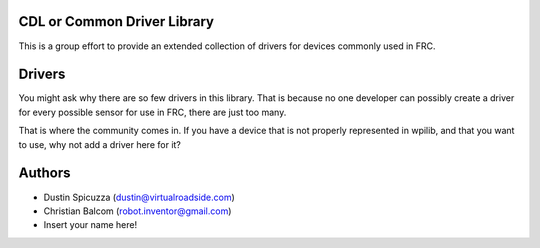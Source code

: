 CDL or Common Driver Library
========================
This is a group effort to provide an extended collection of drivers for devices commonly used in FRC.

Drivers
=======
You might ask why there are so few drivers in this library. That is because no one developer can possibly create a driver for every possible sensor for use in FRC, there are just too many.

That is where the community comes in. If you have a device that is not properly represented in wpilib, and that you want to use, why not add a driver here for it?


Authors
=======

- Dustin Spicuzza (dustin@virtualroadside.com)
- Christian Balcom (robot.inventor@gmail.com)
- Insert your name here!